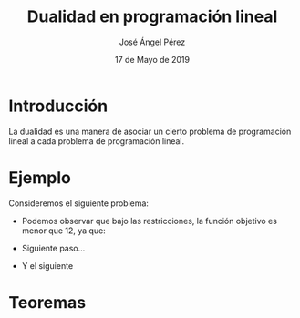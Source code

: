 #+title: Dualidad en programación lineal 
#+author: José Ángel Pérez
#+date: 17 de Mayo de 2019

* Introducción
  La dualidad es una manera de asociar un cierto problema de programación lineal a cada problema de 
  programación lineal.


* Ejemplo

Consideremos el siguiente problema:

  \begin{equation*}
   \begin{aligned}
   \text{Maximizar} \quad & 2x_{1}+3x_{2}\\
   \text{sujeto a} \quad &
     \begin{aligned}
      4x_{1}+8x_{2} &\leq 12\\
      2x_{1}+x_{2} &\leq 3\\
      3x_{1}+2x_{2} &\leq 4\\
      x_{1},x_{2} &\geq 0
      x &\geq  0\\
      y &\geq 0
     \end{aligned}
   \end{aligned}
   \end{equation*}


   
 - Podemos observar que bajo las restricciones, la función objetivo
   es menor que 12, ya que:
   \begin{equation*}
   2x_{1}+3x_{2} \leq 4x_{1}+8x_{2} \leq 12.
   \end{equation*}
 - Siguiente paso...
 - Y el siguiente




* Teoremas
